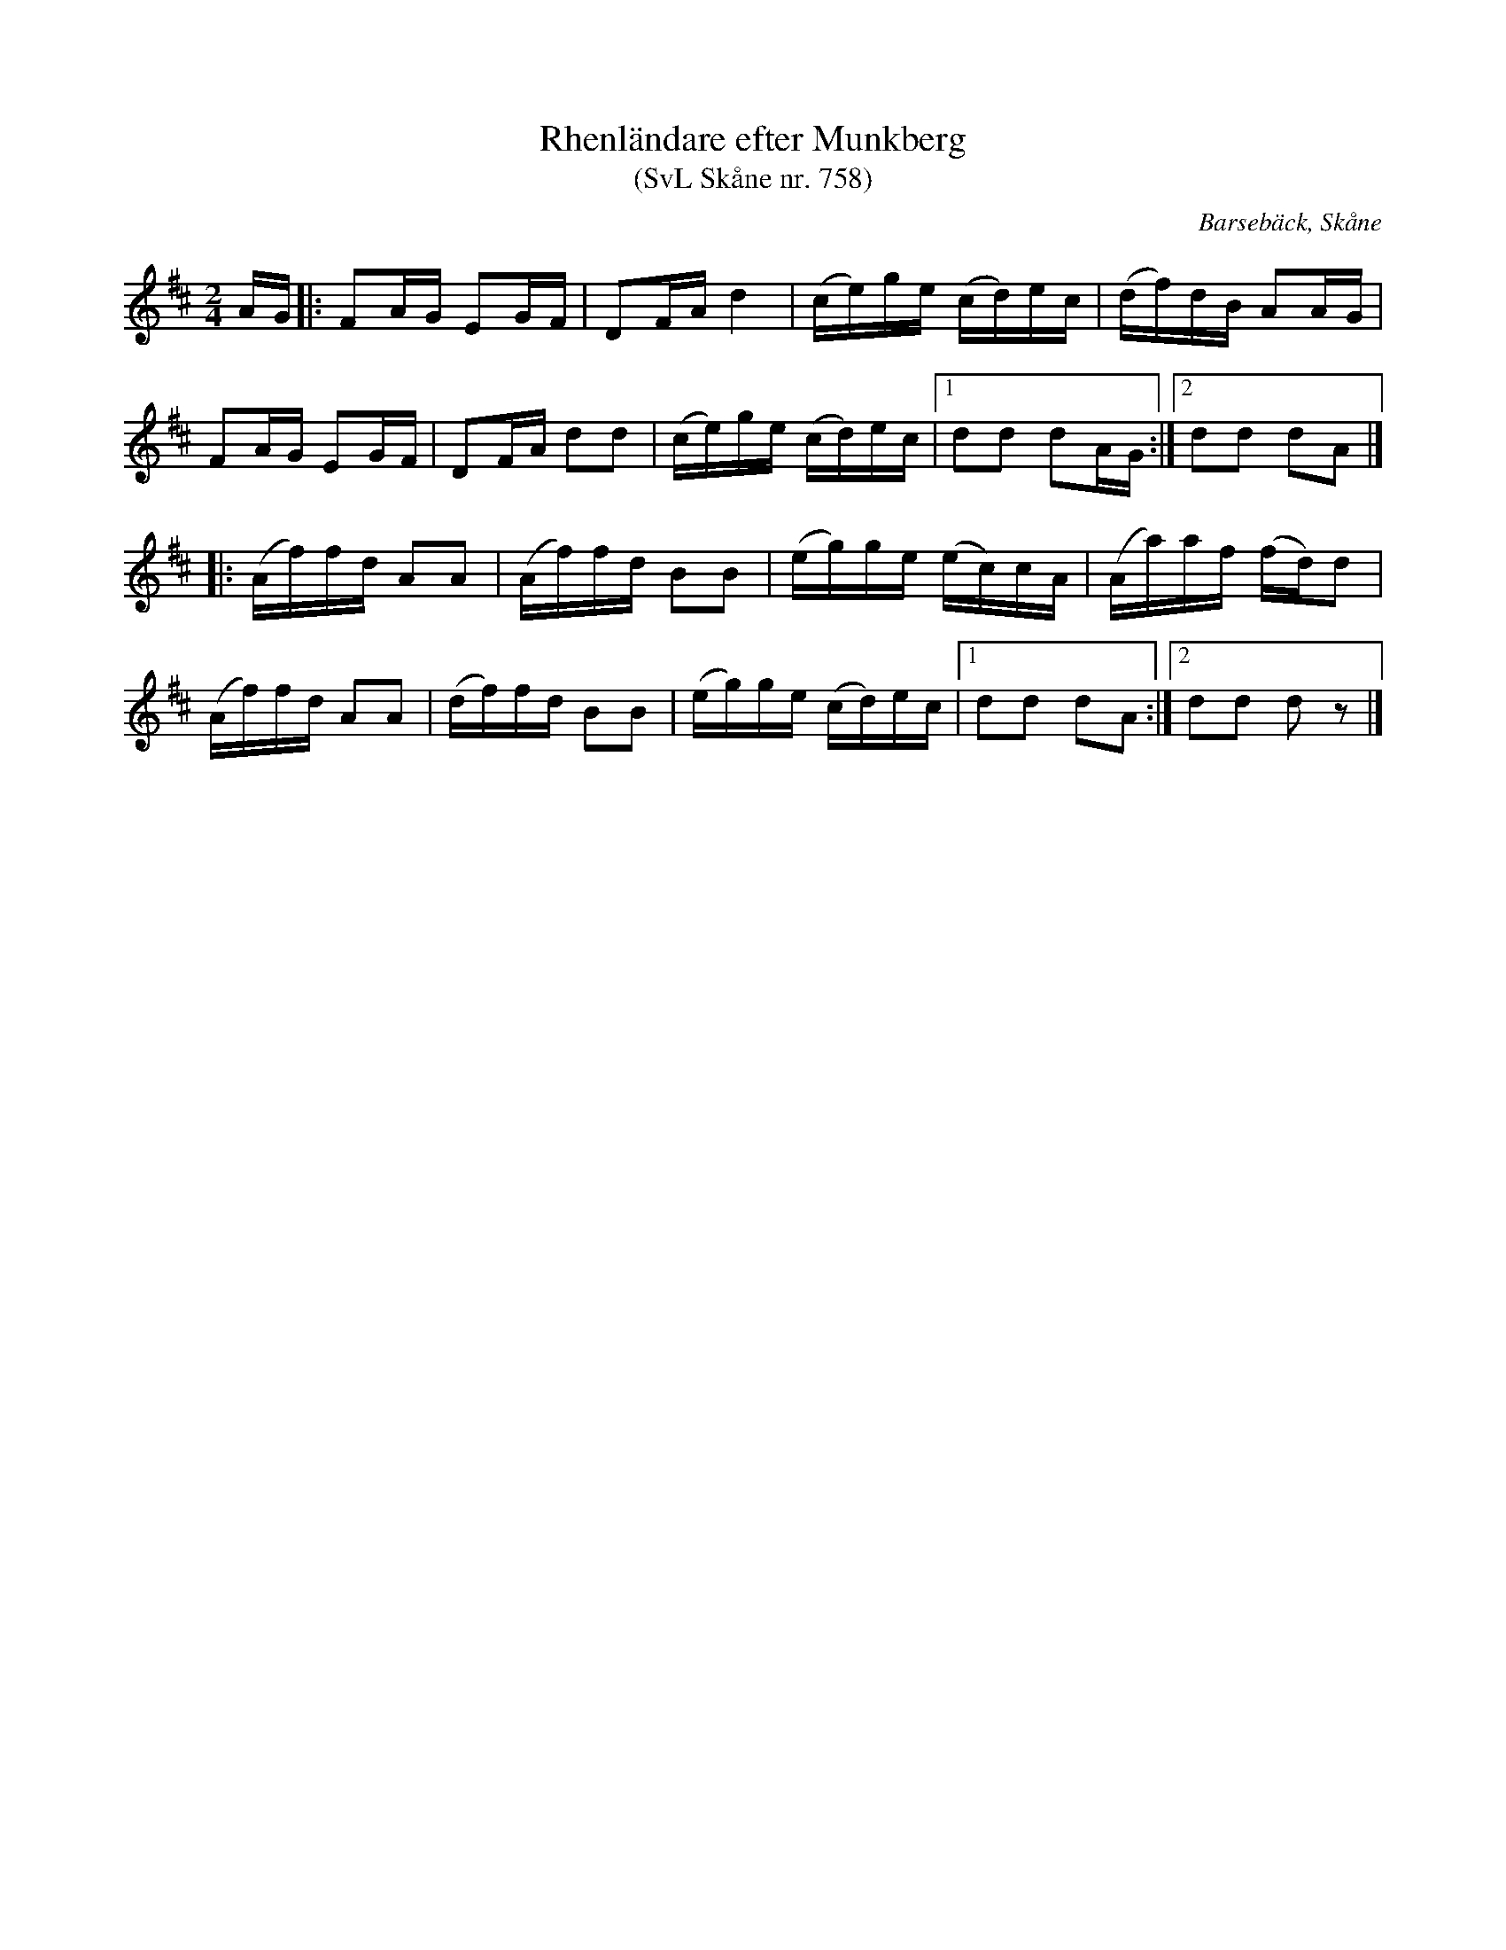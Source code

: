 %%abc-charset utf-8

X:758
T:Rhenländare efter Munkberg 
T:(SvL Skåne nr. 758)
R:Rhenländare
Z:Jonas Brunskog, 11/8 2008
O:Barsebäck, Skåne
S:efter Per Munkberg
B:Svenska Låtar Skåne
B:Omtyckta Skånska Allspelslåtar
N: Dansen benämndes även ringländare och reländare. Om danssättet, se Nils Anderssonn, Musiken i SKåne, sid. 31. (SvL)
D:Inspelad av Jeanette Eriksson på "Låtar på Skånska" (2007)
M:2/4
L:1/8
K:D
A/G/|:FA/G/ EG/F/|DF/A/ d2|(c/e/)g/e/ (c/d/)e/c/|(d/f/)d/B/ AA/G/|
FA/G/ EG/F/|DF/A/ dd|(c/e/)g/e/ (c/d/)e/c/|[1dd dA/G/:|][2dd dA|]
|:(A/f/)f/d/ AA|(A/f/)f/d/ BB|(e/g/)g/e/ (e/c/)c/A/|(A/a/)a/f/ (f/d/)d|
(A/f/)f/d/ AA|(d/f/)f/d/ BB|(e/g/)g/e/ (c/d/)e/c/|[1 dd dA:|[2 dd dz|]

